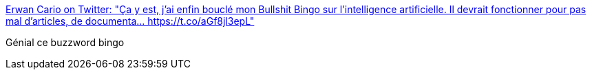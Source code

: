 :jbake-type: post
:jbake-status: published
:jbake-title: Erwan Cario on Twitter: "Ça y est, j'ai enfin bouclé mon Bullshit Bingo sur l'intelligence artificielle. Il devrait fonctionner pour pas mal d'articles, de documenta… https://t.co/aGf8jl3epL"
:jbake-tags: fun,ia,buzz,_mois_nov.,_année_2017
:jbake-date: 2017-11-13
:jbake-depth: ../
:jbake-uri: shaarli/1510570145000.adoc
:jbake-source: https://nicolas-delsaux.hd.free.fr/Shaarli?searchterm=https%3A%2F%2Ftwitter.com%2Ferwancario%2Fstatus%2F929003164271038466&searchtags=fun+ia+buzz+_mois_nov.+_ann%C3%A9e_2017
:jbake-style: shaarli

https://twitter.com/erwancario/status/929003164271038466[Erwan Cario on Twitter: "Ça y est, j'ai enfin bouclé mon Bullshit Bingo sur l'intelligence artificielle. Il devrait fonctionner pour pas mal d'articles, de documenta… https://t.co/aGf8jl3epL"]

Génial ce buzzword bingo
